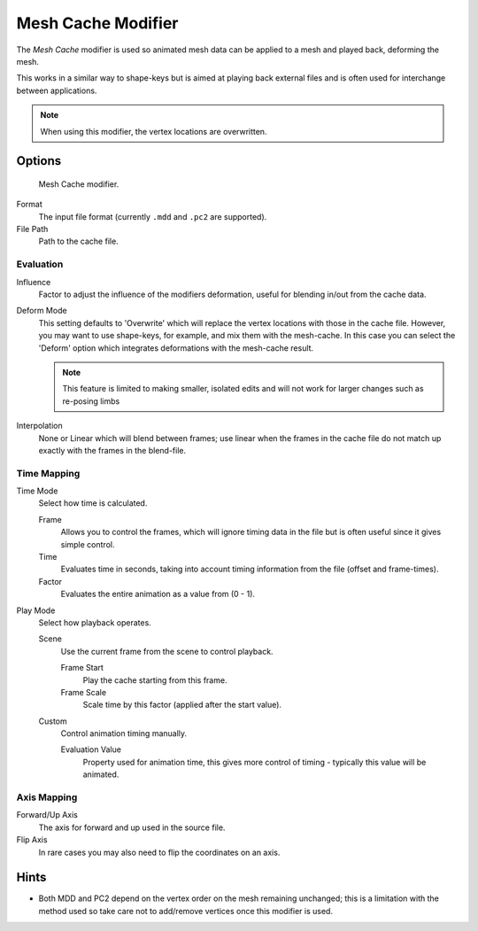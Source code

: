 
*******************
Mesh Cache Modifier
*******************

The *Mesh Cache* modifier is used so animated mesh data can be applied to a mesh and
played back, deforming the mesh.

This works in a similar way to shape-keys but is aimed at playing back external files and is
often used for interchange between applications.

.. note:: When using this modifier, the vertex locations are overwritten.


Options
=======

.. figure:: /images/modifiers_mesh_cache.jpg

   Mesh Cache modifier.


Format
   The input file format (currently ``.mdd`` and ``.pc2`` are supported).
File Path
   Path to the cache file.


Evaluation
----------

Influence
   Factor to adjust the influence of the modifiers deformation, useful for blending in/out from the cache data.

Deform Mode
   This setting defaults to 'Overwrite' which will replace the vertex locations with those in the cache file.
   However, you may want to use shape-keys, for example, and mix them with the mesh-cache.
   In this case you can select the 'Deform' option which integrates deformations with the mesh-cache result.

   .. note::

      This feature is limited to making smaller, isolated edits and will not work for larger changes such as
      re-posing limbs

Interpolation
   None or Linear which will blend between frames;
   use linear when the frames in the cache file do not match up exactly with the frames in the blend-file.


Time Mapping
------------

Time Mode
   Select how time is calculated.

   Frame
      Allows you to control the frames,
      which will ignore timing data in the file but is often useful since it gives simple control.
   Time
      Evaluates time in seconds,
      taking into account timing information from the file (offset and frame-times).
   Factor
      Evaluates the entire animation as a value from (0 - 1).

Play Mode
   Select how playback operates.

   Scene
      Use the current frame from the scene to control playback.

      Frame Start
         Play the cache starting from this frame.
      Frame Scale
         Scale time by this factor (applied after the start value).

   Custom
      Control animation timing manually.

      Evaluation Value
         Property used for animation time,
         this gives more control of timing - typically this value will be animated.


Axis Mapping
------------

Forward/Up Axis
   The axis for forward and up used in the source file.
Flip Axis
   In rare cases you may also need to flip the coordinates on an axis.


Hints
=====

- Both MDD and PC2 depend on the vertex order on the mesh remaining unchanged;
  this is a limitation with the method used so take care not to add/remove vertices once this modifier is used.
